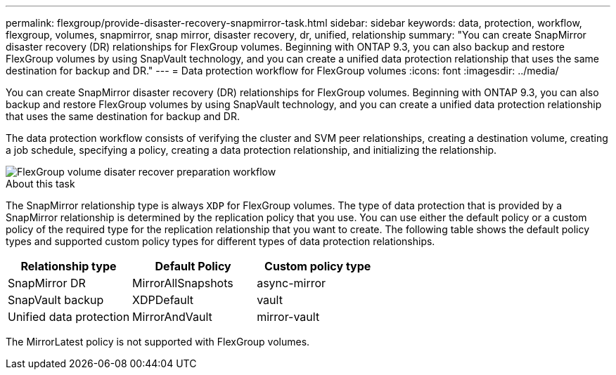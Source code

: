 ---
permalink: flexgroup/provide-disaster-recovery-snapmirror-task.html
sidebar: sidebar
keywords: data, protection, workflow, flexgroup, volumes, snapmirror, snap mirror, disaster recovery, dr, unified, relationship
summary: "You can create SnapMirror disaster recovery (DR) relationships for FlexGroup volumes. Beginning with ONTAP 9.3, you can also backup and restore FlexGroup volumes by using SnapVault technology, and you can create a unified data protection relationship that uses the same destination for backup and DR."
---
= Data protection workflow for FlexGroup volumes
:icons: font
:imagesdir: ../media/

[.lead]
You can create SnapMirror disaster recovery (DR) relationships for FlexGroup volumes. Beginning with ONTAP 9.3, you can also backup and restore FlexGroup volumes by using SnapVault technology, and you can create a unified data protection relationship that uses the same destination for backup and DR.

The data protection workflow consists of verifying the cluster and SVM peer relationships, creating a destination volume, creating a job schedule, specifying a policy, creating a data protection relationship, and initializing the relationship.

image::../media/flexgroups-data-protection-workflow.gif[FlexGroup volume disater recover preparation workflow]

.About this task

The SnapMirror relationship type is always `XDP` for FlexGroup volumes. The type of data protection that is provided by a SnapMirror relationship is determined by the replication policy that you use. You can use either the default policy or a custom policy of the required type for the replication relationship that you want to create. The following table shows the default policy types and supported custom policy types for different types of data protection relationships.

|===

h| Relationship type h| Default Policy h| Custom policy type
a|
SnapMirror DR
a|
MirrorAllSnapshots
a|
async-mirror
a|
SnapVault backup
a|
XDPDefault
a|
vault
a|
Unified data protection
a|
MirrorAndVault
a|
mirror-vault
|===
The MirrorLatest policy is not supported with FlexGroup volumes.

// 08 DEC 2021, BURT 1430515
